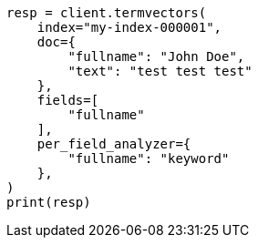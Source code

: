 // This file is autogenerated, DO NOT EDIT
// docs/termvectors.asciidoc:354

[source, python]
----
resp = client.termvectors(
    index="my-index-000001",
    doc={
        "fullname": "John Doe",
        "text": "test test test"
    },
    fields=[
        "fullname"
    ],
    per_field_analyzer={
        "fullname": "keyword"
    },
)
print(resp)
----
